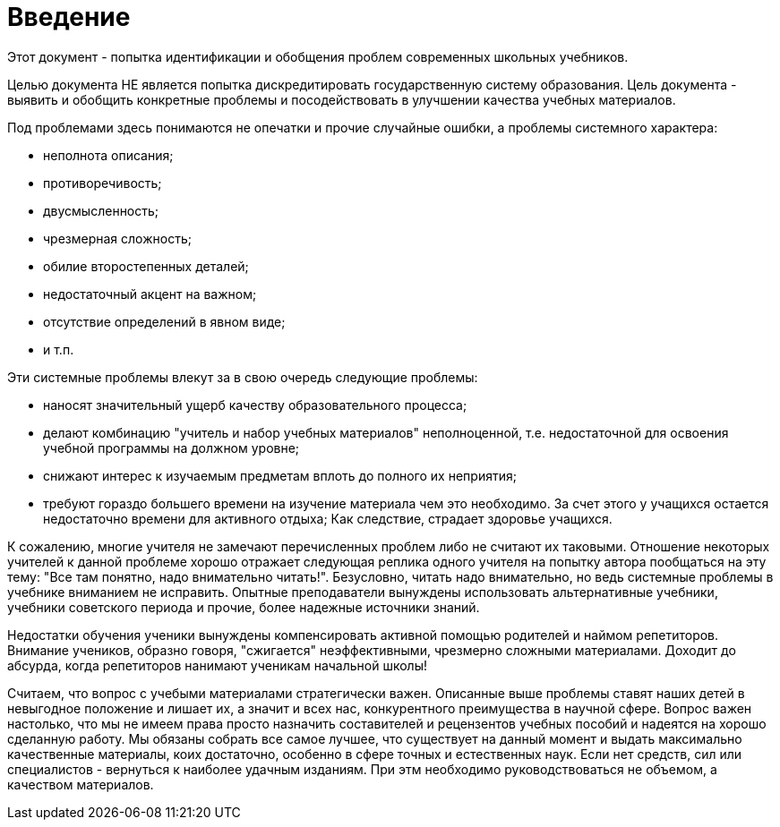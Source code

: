 = Введение

Этот документ - попытка идентификации и обобщения проблем современных школьных учебников.

Целью документа НЕ является попытка дискредитировать государственную систему
образования.
Цель документа - выявить и обобщить конкретные проблемы и посодействовать в
улучшении качества учебных материалов.

Под проблемами здесь понимаются не опечатки и прочие случайные ошибки, а
проблемы системного характера:

    * неполнота описания;
    * противоречивость;
    * двусмысленность;
    * чрезмерная сложность;
    * обилие второстепенных деталей;
    * недостаточный акцент на важном;
    * отсутствие определений в явном виде;
    * и т.п.

Эти системные проблемы влекут за в свою очередь следующие проблемы:

* наносят значительный ущерб качеству образовательного процесса;
* делают комбинацию "учитель и набор учебных материалов" неполноценной, т.е.
  недостаточной для освоения учебной программы на должном уровне;
* снижают интерес к изучаемым предметам вплоть до полного их неприятия;
* требуют гораздо большего времени на изучение материала чем это необходимо.
  За счет этого у учащихся остается недостаточно времени для активного отдыха;
  Как следствие, страдает здоровье учащихся.

К сожалению, многие учителя не замечают перечисленных проблем либо не считают их
таковыми.
Отношение некоторых учителей к данной проблеме хорошо отражает следующая реплика
одного учителя на попытку автора пообщаться на эту тему: "Все там
понятно, надо внимательно читать!".
Безусловно, читать надо внимательно, но ведь системные проблемы в учебнике
вниманием не исправить.
Опытные преподаватели вынуждены использовать альтернативные учебники, учебники
советского периода и прочие, более надежные источники знаний.

Недостатки обучения ученики вынуждены компенсировать активной помощью родителей
и наймом репетиторов.
Внимание учеников, образно говоря, "сжигается" неэффективными, чрезмерно сложными
материалами.
Доходит до абсурда, когда репетиторов нанимают ученикам начальной школы!

Считаем, что вопрос с учебыми материалами стратегически важен.
Опиcанные выше проблемы ставят наших детей в невыгодное положение и лишает их, а
значит и всех нас, конкурентного преимущества в научной сфере.
Вопрос важен настолько, что мы не имеем права просто назначить составителей и
рецензентов учебных пособий и надеятся на хорошо сделанную работу.
Мы обязаны собрать все самое лучшее, что существует на данный момент и
выдать максимально качественные материалы, коих достаточно, особенно в сфере
точных и естественных наук.
Если нет средств, сил или специалистов - вернуться к наиболее удачным изданиям.
При этм необходимо руководствоваться не объемом, а качеством материалов.







